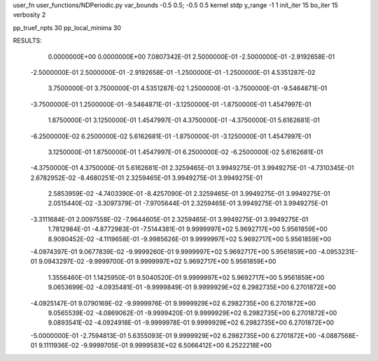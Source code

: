 user_fn              user_functions/NDPeriodic.py
var_bounds           -0.5 0.5; -0.5 0.5
kernel               stdp
y_range              -1 1
init_iter            15
bo_iter              15
verbosity            2

pp_truef_npts        30
pp_local_minima      30

RESULTS:
  0.0000000E+00  0.0000000E+00       7.0807342E-01
  2.5000000E-01 -2.5000000E-01      -2.9192658E-01
 -2.5000000E-01  2.5000000E-01      -2.9192658E-01
 -1.2500000E-01 -1.2500000E-01       4.5351287E-02
  3.7500000E-01  3.7500000E-01       4.5351287E-02
  1.2500000E-01 -3.7500000E-01      -9.5464871E-01
 -3.7500000E-01  1.2500000E-01      -9.5464871E-01
 -3.1250000E-01 -1.8750000E-01       1.4547997E-01
  1.8750000E-01  3.1250000E-01       1.4547997E-01
  4.3750000E-01 -4.3750000E-01       5.6162681E-01
 -6.2500000E-02  6.2500000E-02       5.6162681E-01
 -1.8750000E-01 -3.1250000E-01       1.4547997E-01
  3.1250000E-01  1.8750000E-01       1.4547997E-01
  6.2500000E-02 -6.2500000E-02       5.6162681E-01
 -4.3750000E-01  4.3750000E-01       5.6162681E-01          2.3259465E-01       3.9949275E-01  3.9949275E-01
 -4.7310345E-01  2.6782952E-02      -8.4680251E-01          2.3259465E-01       3.9949275E-01  3.9949275E-01
  2.5853959E-02 -4.7403390E-01      -8.4257090E-01          2.3259465E-01       3.9949275E-01  3.9949275E-01
  2.0515440E-02 -3.3097379E-01      -7.9705644E-01          2.3259465E-01       3.9949275E-01  3.9949275E-01
 -3.3111684E-01  2.0097558E-02      -7.9644605E-01          2.3259465E-01       3.9949275E-01  3.9949275E-01
  1.7812984E-01 -4.8772983E-01      -7.5144381E-01          9.9999997E+02       5.9692717E+00  5.9561859E+00
  8.9080452E-02 -4.1119658E-01      -9.9985626E-01          9.9999997E+02       5.9692717E+00  5.9561859E+00
 -4.0974397E-01  9.0677839E-02      -9.9999260E-01          9.9999997E+02       5.9692717E+00  5.9561859E+00
 -4.0953231E-01  9.0943297E-02      -9.9999700E-01          9.9999997E+02       5.9692717E+00  5.9561859E+00
  1.3556460E-01  1.1425950E-01       9.5040520E-01          9.9999997E+02       5.9692717E+00  5.9561859E+00
  9.0653699E-02 -4.0935481E-01      -9.9999849E-01          9.9999929E+02       6.2982735E+00  6.2701872E+00
 -4.0925147E-01  9.0790169E-02      -9.9999976E-01          9.9999929E+02       6.2982735E+00  6.2701872E+00
  9.0565539E-02 -4.0869062E-01      -9.9999420E-01          9.9999929E+02       6.2982735E+00  6.2701872E+00
  9.0893541E-02 -4.0924918E-01      -9.9999978E-01          9.9999929E+02       6.2982735E+00  6.2701872E+00
 -5.0000000E-01 -2.7594813E-01       5.6355093E-01          9.9999929E+02       6.2982735E+00  6.2701872E+00
 -4.0887568E-01  9.1111936E-02      -9.9999705E-01          9.9999583E+02       6.5066412E+00  6.2522218E+00